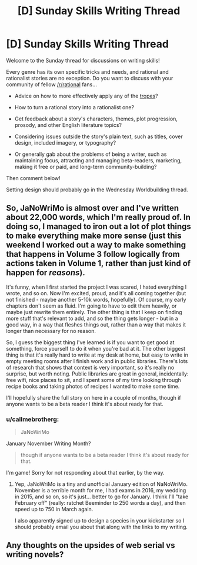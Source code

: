 #+TITLE: [D] Sunday Skills Writing Thread

* [D] Sunday Skills Writing Thread
:PROPERTIES:
:Author: xamueljones
:Score: 9
:DateUnix: 1485715758.0
:DateShort: 2017-Jan-29
:END:
Welcome to the Sunday thread for discussions on writing skills!

Every genre has its own specific tricks and needs, and rational and rationalist stories are no exception. Do you want to discuss with your community of fellow [[/r/rational]] fans...

- Advice on how to more effectively apply any of the [[http://tvtropes.org/pmwiki/pmwiki.php/Main/RationalFic][tropes]]?

- How to turn a rational story into a rationalist one?

- Get feedback about a story's characters, themes, plot progression, prosody, and other English literature topics?

- Considering issues outside the story's plain text, such as titles, cover design, included imagery, or typography?

- Or generally gab about the problems of being a writer, such as maintaining focus, attracting and managing beta-readers, marketing, making it free or paid, and long-term community-building?

Then comment below!

Setting design should probably go in the Wednesday Worldbuilding thread.


** So, JaNoWriMo is almost over and I've written about 22,000 words, which I'm really proud of. In doing so, I managed to iron out a lot of plot things to make everything make more sense (just this weekend I worked out a way to make something that happens in Volume 3 follow logically from actions taken in Volume 1, rather than just kind of happen for /reasons/).

It's funny, when I first started the project I was scared, I hated everything I wrote, and so on. Now I'm excited, proud, and it's all coming together (but not finished - maybe another 5-10k words, hopefully). Of course, my early chapters don't seem as fluid. I'm going to have to edit them heavily, or maybe just rewrite them entirely. The other thing is that I keep on finding more stuff that's relevant to add, and so the thing gets longer - but in a good way, in a way that fleshes things out, rather than a way that makes it longer than necessary for no reason.

So, I guess the biggest thing I've learned is if you want to get good at something, force yourself to do it when you're bad at it. The other biggest thing is that it's really hard to write at my desk at home, but easy to write in empty meeting rooms after I finish work and in public libraries. There's lots of research that shows that context is very important, so it's really no surprise, but worth noting. Public libraries are great in general, incidentally: free wifi, nice places to sit, and I spent some of my time looking through recipe books and taking photos of recipes I wanted to make some time.

I'll hopefully share the full story on here in a couple of months, though if anyone wants to be a beta reader I think it's about ready for that.
:PROPERTIES:
:Author: MagicWeasel
:Score: 2
:DateUnix: 1485730587.0
:DateShort: 2017-Jan-30
:END:

*** u/callmebrotherg:
#+begin_quote
  JaNoWriMo
#+end_quote

January November Writing Month?

#+begin_quote
  though if anyone wants to be a beta reader I think it's about ready for that.
#+end_quote

I'm game! Sorry for not responding about that earlier, by the way.
:PROPERTIES:
:Author: callmebrotherg
:Score: 3
:DateUnix: 1485737593.0
:DateShort: 2017-Jan-30
:END:

**** Yep, JaNoWriMo is a tiny and unofficial January edition of NaNoWriMo. November is a terrible month for me, I had exams in 2016, my wedding in 2015, and so on, so it's just... better to go for January. I think I'll "take February off" (really: ratchet Beeminder to 250 words a day), and then speed up to 750 in March again.

I also apparently signed up to design a species in your kickstarter so I should probably email you about that along with the links to my writing.
:PROPERTIES:
:Author: MagicWeasel
:Score: 2
:DateUnix: 1485738107.0
:DateShort: 2017-Jan-30
:END:


** Any thoughts on the upsides of web serial vs writing novels?
:PROPERTIES:
:Author: cjet79
:Score: 1
:DateUnix: 1486067441.0
:DateShort: 2017-Feb-03
:END:
